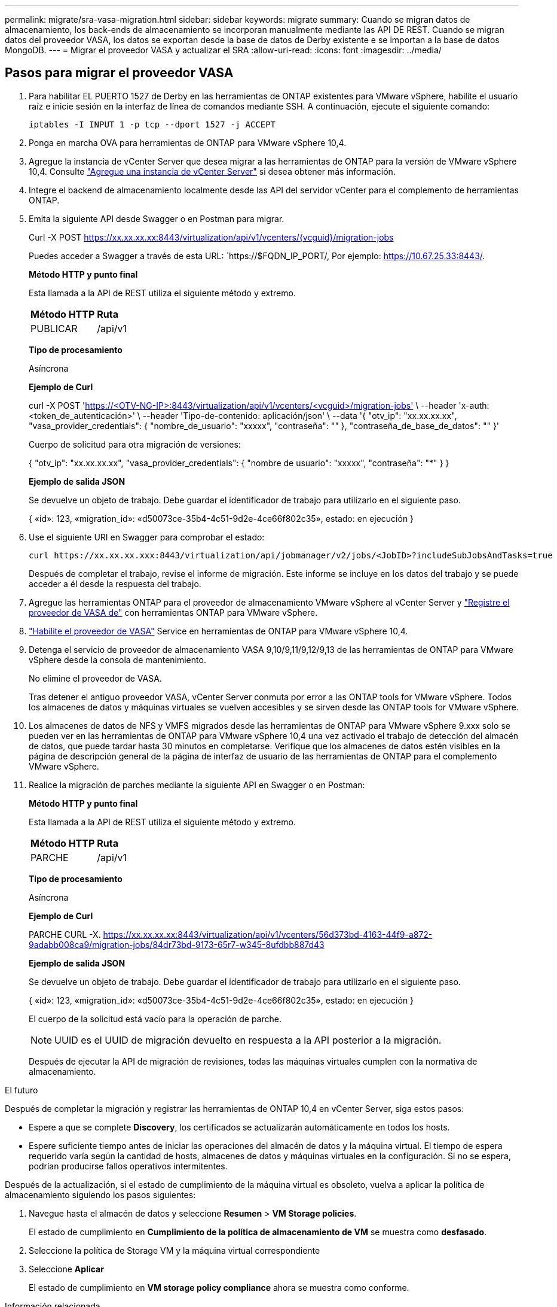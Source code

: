 ---
permalink: migrate/sra-vasa-migration.html 
sidebar: sidebar 
keywords: migrate 
summary: Cuando se migran datos de almacenamiento, los back-ends de almacenamiento se incorporan manualmente mediante las API DE REST. Cuando se migran datos del proveedor VASA, los datos se exportan desde la base de datos de Derby existente e se importan a la base de datos MongoDB. 
---
= Migrar el proveedor VASA y actualizar el SRA
:allow-uri-read: 
:icons: font
:imagesdir: ../media/




== Pasos para migrar el proveedor VASA

. Para habilitar EL PUERTO 1527 de Derby en las herramientas de ONTAP existentes para VMware vSphere, habilite el usuario raíz e inicie sesión en la interfaz de línea de comandos mediante SSH. A continuación, ejecute el siguiente comando:
+
[listing]
----
iptables -I INPUT 1 -p tcp --dport 1527 -j ACCEPT
----
. Ponga en marcha OVA para herramientas de ONTAP para VMware vSphere 10,4.
. Agregue la instancia de vCenter Server que desea migrar a las herramientas de ONTAP para la versión de VMware vSphere 10,4. Consulte link:../configure/add-vcenter.html["Agregue una instancia de vCenter Server"] si desea obtener más información.
. Integre el backend de almacenamiento localmente desde las API del servidor vCenter para el complemento de herramientas ONTAP.
. Emita la siguiente API desde Swagger o en Postman para migrar.
+
Curl -X POST https://xx.xx.xx.xx:8443/virtualization/api/v1/vcenters/{vcguid}/migration-jobs[]

+
Puedes acceder a Swagger a través de esta URL: `https://$FQDN_IP_PORT/, Por ejemplo: https://10.67.25.33:8443/[].

+
[]
====
*Método HTTP y punto final*

Esta llamada a la API de REST utiliza el siguiente método y extremo.

|===


| *Método HTTP* | *Ruta* 


| PUBLICAR | /api/v1 
|===
*Tipo de procesamiento*

Asíncrona

*Ejemplo de Curl*

curl -X POST 'https://<OTV-NG-IP>:8443/virtualization/api/v1/vcenters/<vcguid>/migration-jobs'[] \ --header 'x-auth: <token_de_autenticación>' \ --header 'Tipo-de-contenido: aplicación/json' \ --data '{ "otv_ip": "xx.xx.xx.xx", "vasa_provider_credentials": { "nombre_de_usuario": "xxxxx", "contraseña": "******" }, "contraseña_de_base_de_datos": "******" }'

Cuerpo de solicitud para otra migración de versiones:

{ "otv_ip": "xx.xx.xx.xx", "vasa_provider_credentials": { "nombre de usuario": "xxxxx", "contraseña": "*******" } }

*Ejemplo de salida JSON*

Se devuelve un objeto de trabajo. Debe guardar el identificador de trabajo para utilizarlo en el siguiente paso.

{
  «id»: 123,
  «migration_id»: «d50073ce-35b4-4c51-9d2e-4ce66f802c35»,
  estado: en ejecución
}

====
. Use el siguiente URI en Swagger para comprobar el estado:
+
[listing]
----
curl https://xx.xx.xx.xxx:8443/virtualization/api/jobmanager/v2/jobs/<JobID>?includeSubJobsAndTasks=true
----
+
Después de completar el trabajo, revise el informe de migración. Este informe se incluye en los datos del trabajo y se puede acceder a él desde la respuesta del trabajo.

. Agregue las herramientas ONTAP para el proveedor de almacenamiento VMware vSphere al vCenter Server y link:../configure/registration-process.html["Registre el proveedor de VASA de"] con herramientas ONTAP para VMware vSphere.
. link:../manage/enable-services.html["Habilite el proveedor de VASA"] Service en herramientas de ONTAP para VMware vSphere 10,4.
. Detenga el servicio de proveedor de almacenamiento VASA 9,10/9,11/9,12/9,13 de las herramientas de ONTAP para VMware vSphere desde la consola de mantenimiento.
+
No elimine el proveedor de VASA.

+
Tras detener el antiguo proveedor VASA, vCenter Server conmuta por error a las ONTAP tools for VMware vSphere. Todos los almacenes de datos y máquinas virtuales se vuelven accesibles y se sirven desde las ONTAP tools for VMware vSphere.

. Los almacenes de datos de NFS y VMFS migrados desde las herramientas de ONTAP para VMware vSphere 9.xxx solo se pueden ver en las herramientas de ONTAP para VMware vSphere 10,4 una vez activado el trabajo de detección del almacén de datos, que puede tardar hasta 30 minutos en completarse. Verifique que los almacenes de datos estén visibles en la página de descripción general de la página de interfaz de usuario de las herramientas de ONTAP para el complemento VMware vSphere.
. Realice la migración de parches mediante la siguiente API en Swagger o en Postman:
+
[]
====
*Método HTTP y punto final*

Esta llamada a la API de REST utiliza el siguiente método y extremo.

|===


| *Método HTTP* | *Ruta* 


| PARCHE | /api/v1 
|===
*Tipo de procesamiento*

Asíncrona

*Ejemplo de Curl*

PARCHE CURL -X.  https://xx.xx.xx.xx:8443/virtualization/api/v1/vcenters/56d373bd-4163-44f9-a872-9adabb008ca9/migration-jobs/84dr73bd-9173-65r7-w345-8ufdbb887d43[]

*Ejemplo de salida JSON*

Se devuelve un objeto de trabajo. Debe guardar el identificador de trabajo para utilizarlo en el siguiente paso.

{
  «id»: 123,
  «migration_id»: «d50073ce-35b4-4c51-9d2e-4ce66f802c35»,
  estado: en ejecución
}

El cuerpo de la solicitud está vacío para la operación de parche.


NOTE: UUID es el UUID de migración devuelto en respuesta a la API posterior a la migración.

Después de ejecutar la API de migración de revisiones, todas las máquinas virtuales cumplen con la normativa de almacenamiento.

====


.El futuro
Después de completar la migración y registrar las herramientas de ONTAP 10,4 en vCenter Server, siga estos pasos:

* Espere a que se complete *Discovery*, los certificados se actualizarán automáticamente en todos los hosts.
* Espere suficiente tiempo antes de iniciar las operaciones del almacén de datos y la máquina virtual. El tiempo de espera requerido varía según la cantidad de hosts, almacenes de datos y máquinas virtuales en la configuración. Si no se espera, podrían producirse fallos operativos intermitentes.


Después de la actualización, si el estado de cumplimiento de la máquina virtual es obsoleto, vuelva a aplicar la política de almacenamiento siguiendo los pasos siguientes:

. Navegue hasta el almacén de datos y seleccione *Resumen* > *VM Storage policies*.
+
El estado de cumplimiento en *Cumplimiento de la política de almacenamiento de VM* se muestra como *desfasado*.

. Seleccione la política de Storage VM y la máquina virtual correspondiente
. Seleccione *Aplicar*
+
El estado de cumplimiento en *VM storage policy compliance* ahora se muestra como conforme.



.Información relacionada
* link:../concepts/rbac-learn-about.html["Obtenga más información sobre las herramientas de ONTAP para el control de acceso basado en roles de VMware vSphere 10"]
* link:../upgrade/upgrade-ontap-tools.html["Actualice desde ONTAP tools para VMware vSphere 10.x a 10,4"]




== Pasos para actualizar el adaptador de replicación de almacenamiento (SRA)

.Antes de empezar
En el plan de recuperación, el sitio protegido se refiere a la ubicación donde se ejecutan las máquinas virtuales, mientras que el sitio de recuperación es donde se recuperarán. La interfaz de SRM muestra el estado del plan de recuperación con detalles sobre los sitios protegidos y de recuperación. En el plan de recuperación, los botones *CleanupP* y *Reprotect* están deshabilitados, mientras que los botones TEST y RUN permanecen habilitados. Esto indica que el sitio está preparado para la recuperación de datos. Antes de migrar el SRA, verifique que un sitio esté en estado protegido y el otro en estado de recuperación.


NOTE: No inicie la migración si se ha completado la conmutación por error pero la nueva protección está pendiente. Asegúrese de que el proceso de reprotección se ha completado antes de continuar con la migración. Si hay una conmutación por error de prueba en curso, limpie la conmutación por error de prueba e inicie la migración.

. Siga estos pasos para eliminar el adaptador del SRA de herramientas de ONTAP para VMware vSphere 9.xx en VMware Site Recovery:
+
.. Vaya a la página de gestión de configuración de VMware Live Site Recovery
.. Vaya a la sección *Storage Replication Adapter*.
.. En el menú de puntos suspensivos, seleccione *Restablecer configuración*.
.. En el menú de puntos suspensivos, seleccione *Eliminar*.


. Lleve a cabo estos pasos en sitios de protección y recuperación.
+
.. link:../manage/enable-services.adoc["Habilite herramientas de ONTAP para los servicios de VMware vSphere"]
.. Instale las herramientas de ONTAP para el adaptador SRA de VMware vSphere 10,4 siguiendo los pasos indicados en link:../protect/configure-on-srm-appliance.html["Configure el SRA en el dispositivo VMware Live Site Recovery"].
.. En la página de la interfaz de usuario de VMware Live Site Recovery, realice las operaciones *Discover Arrays* y *Discover Devices* y confirme que los dispositivos se muestran como antes de la migración.




